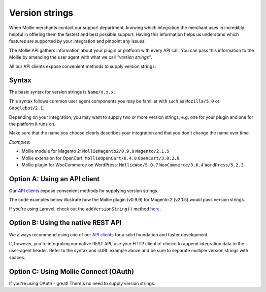 Version strings
---------------
When Mollie merchants contact our support department, knowing which integration the merchant uses in incredibly helpful in offering them the fastest and best possible support.  Having this information helps us understand which features are supported by your integration and pinpoint any issues.

The Mollie API gathers information about your plugin or platform with every API call. You can pass this information to the Mollie by amending the user agent with what we call *"version strings"*.

All our API clients expose convenient methods to supply version strings.

Syntax
^^^^^^
The basic syntax for version strings is ``Name/x.x.x``.

This syntax follows common user agent components you may be familiar with such as ``Mozilla/5.0`` or ``Googlebot/2.1``.

Depending on your integration, you may want to supply two or more version strings, e.g. one for your plugin and one for the platform it runs on.

Make sure that the name you choose clearly describes your integration and that you don't change the name over time.

*Examples:*

* Mollie module for Magento 2: ``MollieMagento2/0.9.9`` ``Magento/2.1.5``
* Mollie extension for OpenCart: ``MollieOpenCart/8.4.0`` ``OpenCart/3.0.2.0``
* Mollie plugin for WooCommerce on WordPress: ``MollieWoo/5.0.7`` ``WooCommerce/3.6.4`` ``WordPress/5.2.3``

Option A: Using an API client
^^^^^^^^^^^^^^^^^^^^^^^^^^^^^
Our `API clients <https://docs.mollie.com/#clients-modules-and-plugins>`_ expose convenient methods for supplying version strings.

The code examples below illustrate how the Mollie plugin (v0.9.9) for Magento 2 (v2.1.5) would pass version strings.

.. code-block-selector::
   .. code-block:: bash
      :linenos:

      curl -X POST https://api.mollie.com/v2/payments \
         -H "Authorization: Bearer test_dHar4XY7LxsDOtmnkVtjNVWXLSlXsM" \
         -A "MollieMagento2/0.9.9 Magento/2.1.5" \
         -d '...'

   .. code-block:: php
      :linenos:

      <?php
      $mollie = new \Mollie\Api\MollieApiClient();
      $mollie->setApiKey("test_dHar4XY7LxsDOtmnkVtjNVWXLSlXsM");

      $mollie->addVersionString("MollieMagento2/0.9.9");
      $mollie->addVersionString("Magento/2.1.5");

   .. code-block:: python
      :linenos:

      from mollie.api.client import Client

      mollie_client = Client()
      mollie_client.set_api_key('test_dHar4XY7LxsDOtmnkVtjNVWXLSlXsM')

      mollie_client.set_user_agent_component('MollieMagento2', 0.9.9)
      mollie_client.set_user_agent_component('Magento', 2.1.5)

   .. code-block:: javascript
      :linenos:

      const { createMollieClient } = require('@mollie/api-client');

      const mollieClient = createMollieClient({ apiKey: 'test_dHar4XY7LxsDOtmnkVtjNVWXLSlXsM' });
        apiKey: 'test_dHar4XY7LxsDOtmnkVtjNVWXLSlXsM',
        versionStrings: 'MollieMagento2/0.9.9 Magento/2.1.5'
      });

If you're using Laravel, check out the ``addVersionString()`` method `here <https://github.com/mollie/laravel-mollie/blob/master/CHANGELOG.md#250-2019-03-03>`_.

Option B: Using the native REST API
^^^^^^^^^^^^^^^^^^^^^^^^^^^^^^^^^^^
We always recommend using one of our `API clients <https://docs.mollie.com/#clients-modules-and-plugins>`_ for a solid foundation and faster development.

If, however, you're integrating our native REST API, use your HTTP client of choice to append integration data to the user-agent header. Refer to the syntax and cURL example above and be sure to separate multiple version strings with spaces.

Option C: Using Mollie Connect (OAuth)
^^^^^^^^^^^^^^^^^^^^^^^^^^^^^^^^^^^^^^
If you're using OAuth - great! There's no need to supply version strings.

